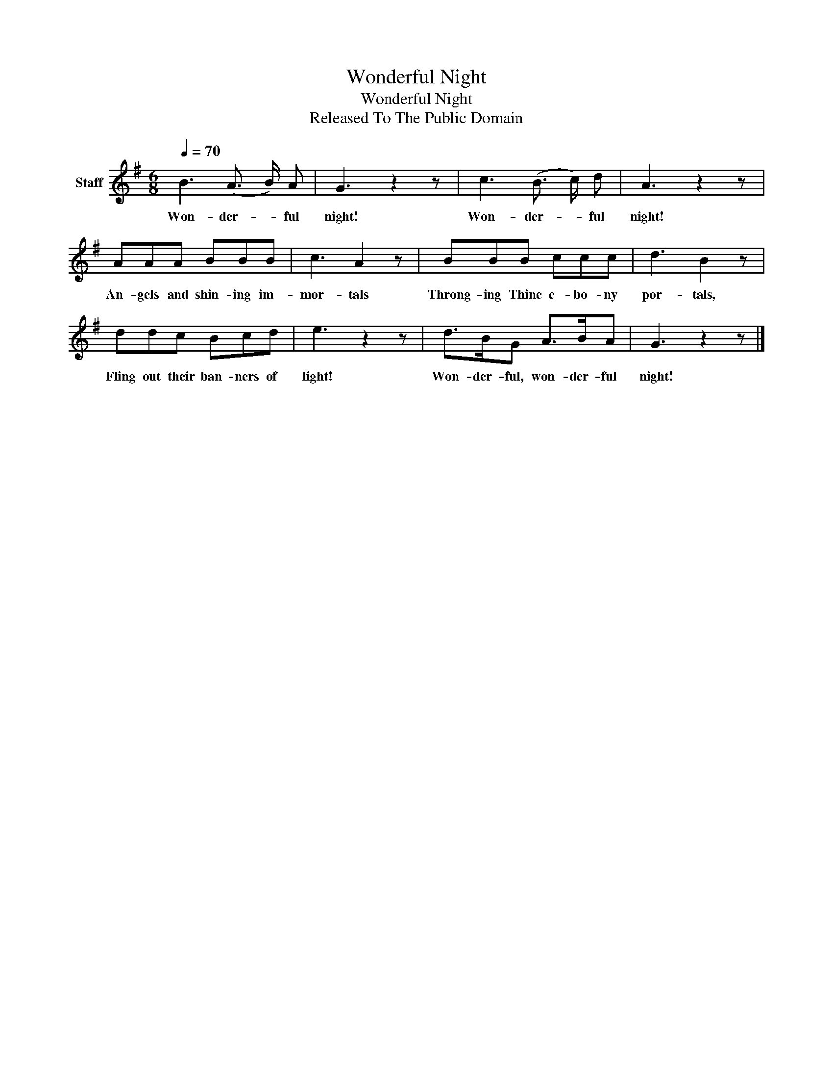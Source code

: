 X:1
T:Wonderful Night
T:Wonderful Night
T:Released To The Public Domain
Z:Released To The Public Domain
L:1/8
Q:1/4=70
M:6/8
K:G
V:1 treble nm="Staff"
V:1
 B3 (A3/2 B/) A | G3 z2 z | c3 (B3/2 c/) d | A3 z2 z | AAA BBB | c3 A2 z | BBB ccc | d3 B2 z | %8
w: Won- der- * ful|night!|Won- der- * ful|night!|An- gels and shin- ing im-|mor- tals|Throng- ing Thine e- bo- ny|por- tals,|
 ddc Bcd | e3 z2 z | d>BG A>BA | G3 z2 z |] %12
w: Fling out their ban- ners of|light!|Won- der- ful, won- der- ful|night!|

